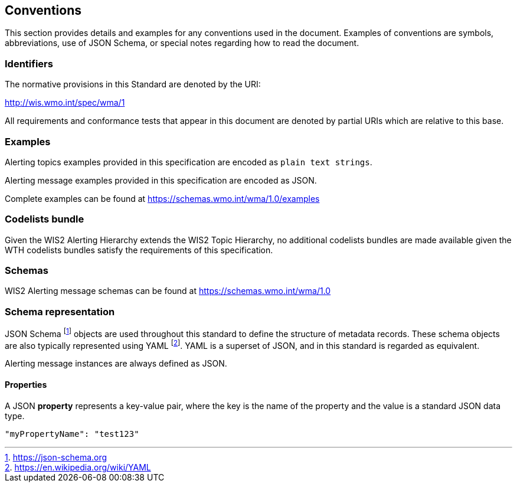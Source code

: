 == Conventions
This section provides details and examples for any conventions used in the document. Examples of conventions are symbols, abbreviations, use of JSON Schema, or special notes regarding how to read the document.

=== Identifiers
The normative provisions in this Standard are denoted by the URI:

http://wis.wmo.int/spec/wma/1

All requirements and conformance tests that appear in this document are denoted by partial URIs which are relative to this base.

=== Examples

Alerting topics examples provided in this specification are encoded as `plain text strings`.

Alerting message examples provided in this specification are encoded as JSON.

Complete examples can be found at https://schemas.wmo.int/wma/1.0/examples

=== Codelists bundle

Given the WIS2 Alerting Hierarchy extends the WIS2 Topic Hierarchy, no additional codelists bundles are made available given the WTH codelists bundles satisfy the requirements of this specification.

=== Schemas

WIS2 Alerting message schemas can be found at https://schemas.wmo.int/wma/1.0

=== Schema representation

JSON Schema footnote:[https://json-schema.org] objects are used throughout this standard to define the structure
of metadata records. These schema objects are also typically represented using YAML footnote:[https://en.wikipedia.org/wiki/YAML].
YAML is a superset of JSON, and in this standard is regarded as equivalent.

Alerting message instances are always defined as JSON.

==== Properties

A JSON **property** represents a key-value pair, where the key is the name of the property and the value is a standard JSON data type.

[source,json]
----
"myPropertyName": "test123"
----
